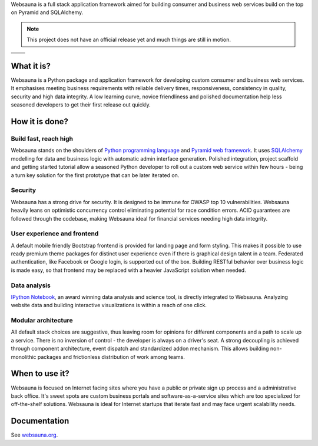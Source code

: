 Websauna is a full stack application framework aimed for building consumer and business web services build on the top on Pyramid and SQLAlchemy.

.. note ::

    This project does not have an official release yet and much things are still in motion.


.. |ci| image:: https://travis-ci.org/websauna/websauna.svg
    :target: https://travis-ci.org/websauna/websauna/

.. |cov| image:: https://codecov.io/github/websauna/websauna/coverage.svg?branch=master
    :target: https://codecov.io/github/websauna/websauna?branch=master

.. |downloads| image:: https://img.shields.io/pypi/dm/websauna.svg
    :target: https://pypi.python.org/pypi/websauna/
    :alt: Downloads

.. |latest| image:: https://img.shields.io/pypi/v/websauna.svg
    :target: https://pypi.python.org/pypi/websauna/
    :alt: Latest Version

.. |license| image:: https://img.shields.io/pypi/l/websauna.svg
    :target: https://pypi.python.org/pypi/websauna/
    :alt: License

.. |versions| image:: https://img.shields.io/pypi/pyversions/websauna.svg
    :target: https://pypi.python.org/pypi/websauna/
    :alt: Supported Python versions

+-----------+-----------+
| |cov|     ||downloads||
+-----------+-----------+
| |ci|      | |license| |
+-----------+-----------+
| |versions|| |latest|  |
+-----------+-----------+

What it is?
===========

Websauna is a Python package and application framework for developing custom consumer and business web services. It emphasises meeting business requirements with reliable delivery times, responsiveness, consistency in quality, security and high data integrity. A low learning curve, novice friendliness and polished documentation help less seasoned developers to get their first release out quickly.

How it is done?
===============

Build fast, reach high
----------------------

Websauna stands on the shoulders of `Python programming language <https://python.org>`_ and `Pyramid web framework <http://docs.pylonsproject.org/projects/pyramid/en/latest/>`_. It uses `SQLAlchemy <http://sqlalchemy.org/>`_ modelling for data and business logic with automatic admin interface generation. Polished integration, project scaffold and getting started tutorial allow a seasoned Python developer to roll out a custom web service within few hours - being a turn key solution for the first prototype that can be later iterated on.

Security
--------

Websauna has a strong drive for security. It is designed to be immune for OWASP top 10 vulnerabilities. Websauna heavily leans on optimistic concurrency control eliminating potential for race condition errors. ACID guarantees are followed through the codebase, making Websauna ideal for financial services needing high data integrity.

User experience and frontend
----------------------------

A default mobile friendly Bootstrap frontend is provided for landing page and form styling. This makes it possible to use ready premium theme packages for distinct user experience even if there is graphical design talent in a team. Federated authentication, like Facebook or Google login, is supported out of the box. Building RESTful behavior over business logic is made easy, so that frontend may be replaced with a heavier JavaScript solution when needed.

Data analysis
-------------

`IPython Notebook <http://ipython.org/>`_, an award winning data analysis and science tool, is directly integrated to Websauna. Analyzing website data and building interactive visualizations is within a reach of one click.

Modular architecture
--------------------

All default stack choices are suggestive, thus leaving room for opinions for different components and a path to scale up a service. There is no inversion of control - the developer is always on a driver's seat. A strong decoupling is achieved through component architecture, event dispatch and standardized addon mechanism. This allows building non-monolithic packages and frictionless distribution of work among teams.

When to use it?
===============

Websauna is focused on Internet facing sites where you have a public or private sign up process and a administrative back office. It's sweet spots are custom business portals and software-as-a-service sites which are too specialized for off-the-shelf solutions. Websauna is ideal for Internet startups that iterate fast and may face urgent scalability needs.

Documentation
=============

See `websauna.org <https://websauna.org>`_.